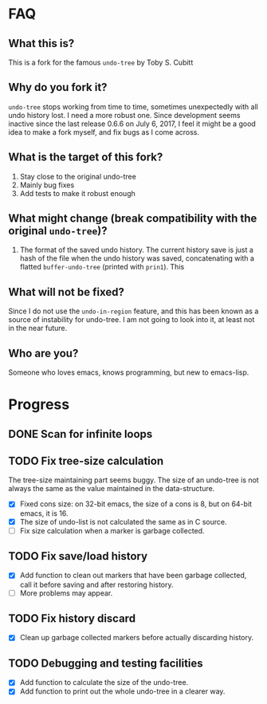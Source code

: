 * FAQ
** What this is?
   This is a fork for the famous =undo-tree= by Toby S. Cubitt
** Why do you fork it?
   =undo-tree= stops working from time to time, sometimes unexpectedly with all undo history lost. I need a more robust one. Since development seems inactive since the last release 0.6.6 on July 6, 2017, I feel it might be a good idea to make a fork myself, and fix bugs as I come across.
** What is the target of this fork?
   1. Stay close to the original undo-tree
   2. Mainly bug fixes
   3. Add tests to make it robust enough
** What might change (break compatibility with the original =undo-tree=)?
   1. The format of the saved undo history. The current history save is just a hash of the file when the undo history was saved, concatenating with a flatted ~buffer-undo-tree~ (printed with ~prin1~). This
** What will not be fixed?
   Since I do not use the ~undo-in-region~ feature, and this has been known as a source of instability for undo-tree. I am not going to look into it, at least not in the near future.
** Who are you?
   Someone who loves emacs, knows programming, but new to emacs-lisp.
* Progress
** DONE Scan for infinite loops
** TODO Fix tree-size calculation
   The tree-size maintaining part seems buggy. The size of an undo-tree is not always the same as the value maintained in the data-structure.
   - [X] Fixed cons size: on 32-bit emacs, the size of a cons is 8, but on 64-bit emacs, it is 16.
   - [X] The size of undo-list is not calculated the same as in C source.
   - [ ] Fix size calculation when a marker is garbage collected.
** TODO Fix save/load history
   - [X] Add function to clean out markers that have been garbage collected, call it before saving and after restoring history.
   - [ ] More problems may appear.
** TODO Fix history discard
   - [X] Clean up garbage collected markers before actually discarding history.
** TODO Debugging and testing facilities
   - [X] Add function to calculate the size of the undo-tree.
   - [X] Add function to print out the whole undo-tree in a clearer way.
